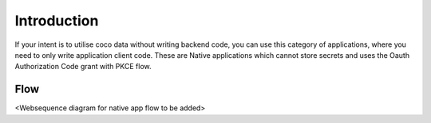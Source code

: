 .. _introduction_to_native_apps:

Introduction
------------

If your intent is to utilise coco data without writing backend code,
you can use this category of applications, where you need to only write
application client code.
These are Native applications which cannot store secrets
and uses the Oauth Authorization Code grant with PKCE flow.


Flow
++++
<Websequence diagram for native app flow to be added>

